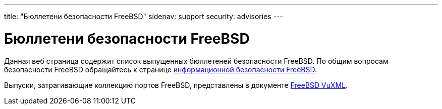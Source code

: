 ---
title: "Бюллетени безопасности FreeBSD"
sidenav: support
security: advisories
---

= Бюллетени безопасности FreeBSD

Данная веб страница содержит список выпущенных бюллетеней безопасности FreeBSD. По общим вопросам безопасности FreeBSD обращайтесь к странице link:..[информационной безопасности FreeBSD].

Выпуски, затрагивающие коллекцию портов FreeBSD, представлены в документе http://vuxml.FreeBSD.org/[FreeBSD VuXML].

